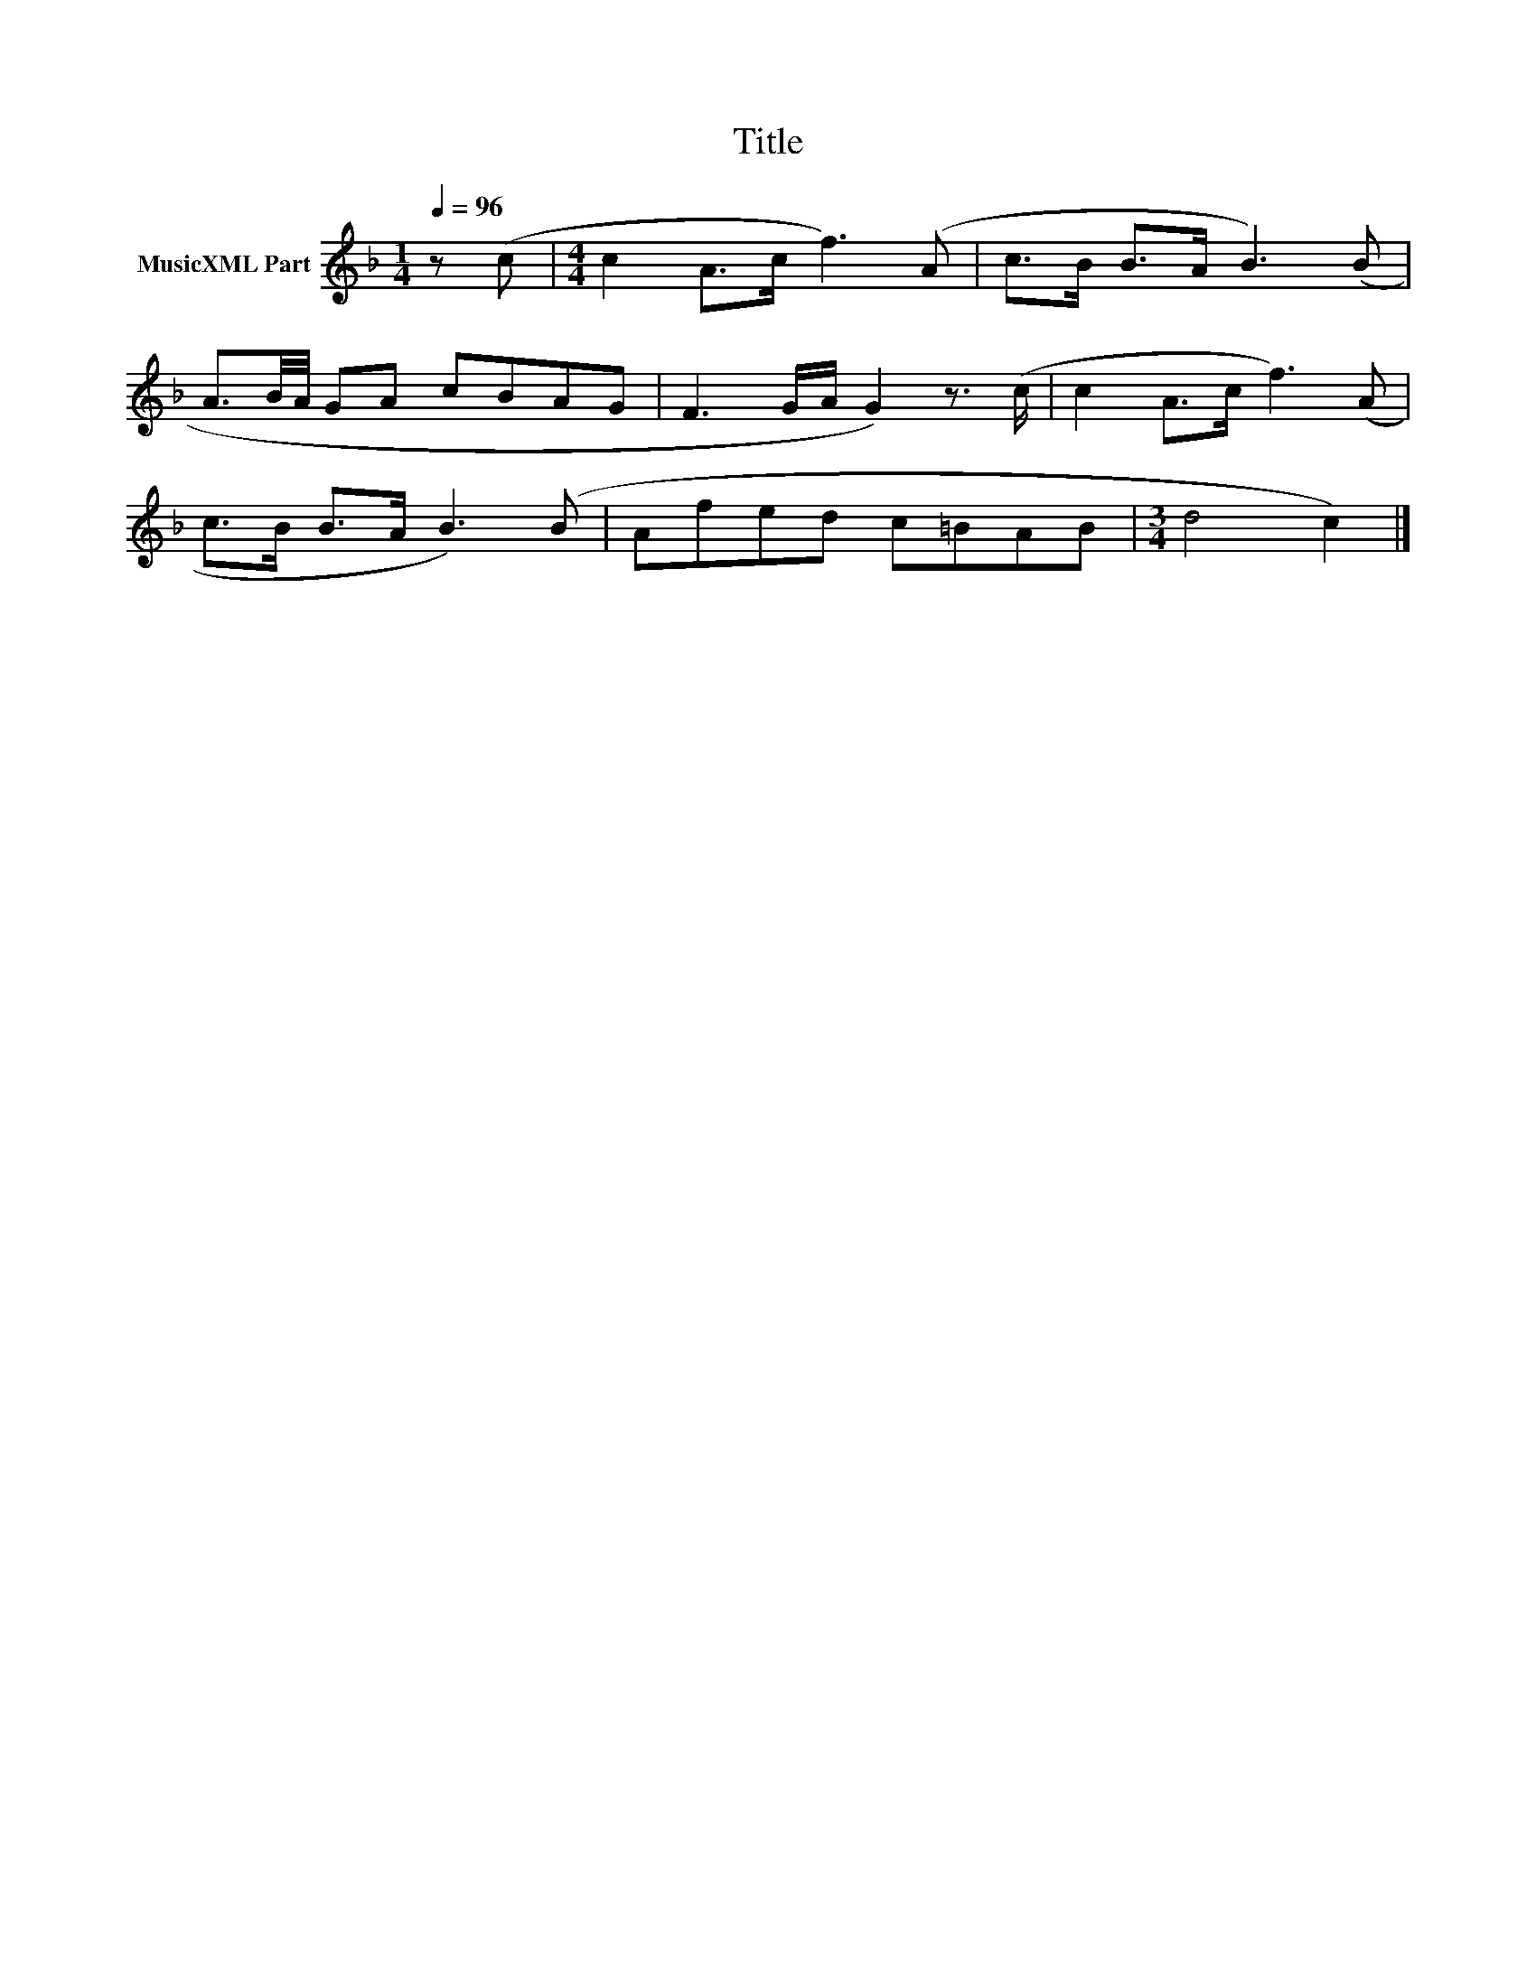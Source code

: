 X:264
T:Title
L:1/8
Q:1/4=96
M:1/4
I:linebreak $
K:F
V:1 treble nm="MusicXML Part"
V:1
 z (c |[M:4/4] c2 A>c f3) (A | c>B B>A B3) (B |$ A3/2B/4A/4 GA cBAG | F3 G/A/ G2) z3/2 (c/ | %5
 c2 A>c f3) (A |$ c>B B>A B3) (B | Afed c=BAB |[M:3/4] d4 c2) |] %9
